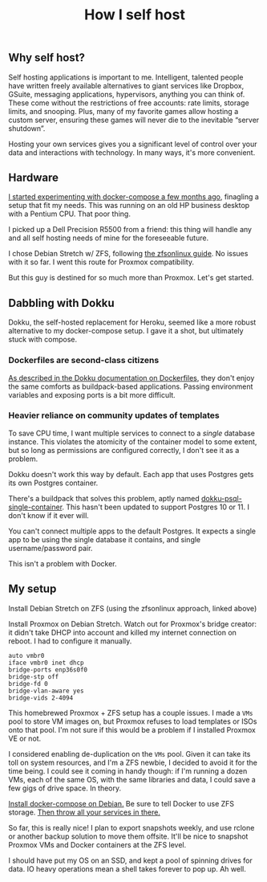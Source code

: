 #+TITLE: How I self host
#+TAGS: Tech

** Why self host?

Self hosting applications is important to me. Intelligent, talented people have
written freely available alternatives to giant services like Dropbox, GSuite,
messaging applications, hypervisors, anything you can think of. These come
without the restrictions of free accounts: rate limits, storage limits, and
snooping. Plus, many of my favorite games allow hosting a custom server,
ensuring these games will never die to the inevitable “server shutdown”.

Hosting your own services gives you a significant level of control over your
data and interactions with technology. In many ways, it's more convenient.

** Hardware

[[/Deploying-your-server-with-Docker-Compose/][I started experimenting with docker-compose a few months ago]], finagling a setup
that fit my needs. This was running on an old HP business desktop with a Pentium
CPU. That poor thing.

I picked up a Dell Precision R5500 from a friend: this thing will handle any and
all self hosting needs of mine for the foreseeable future.

I chose Debian Stretch w/ ZFS, following [[https://github.com/zfsonlinux/zfs/wiki/Debian-Stretch-Root-on-ZFS][the zfsonlinux guide]]. No issues with it
so far. I went this route for Proxmox compatibility.

But this guy is destined for so much more than Proxmox. Let's get started.

** Dabbling with Dokku

Dokku, the self-hosted replacement for Heroku, seemed like a more robust
alternative to my docker-compose setup. I gave it a shot, but ultimately stuck
with compose.

*** Dockerfiles are second-class citizens

[[https://github.com/dokku/dokku/blob/master/docs/deployment/methods/dockerfiles.md][As described in the Dokku documentation on Dockerfiles]], they don't enjoy the
same comforts as buildpack-based applications. Passing environment variables and
exposing ports is a bit more difficult.

*** Heavier reliance on community updates of templates

To save CPU time, I want multiple services to connect to a /single/ database
instance. This violates the atomicity of the container model to some extent, but
so long as permissions are configured correctly, I don't see it as a problem.

Dokku doesn't work this way by default. Each app that uses Postgres gets its own
Postgres container.

There's a buildpack that solves this problem, aptly named
[[https://github.com/Flink/dokku-psql-single-container][dokku-psql-single-container]]. This hasn't been updated to support Postgres 10
or 11. I don't know if it ever will.

You can't connect multiple apps to the default Postgres. It expects a single app
to be using the single database it contains, and single username/password pair.

This isn't a problem with Docker.

** My setup

Install Debian Stretch on ZFS (using the zfsonlinux approach, linked above)

Install Proxmox on Debian Stretch. Watch out for Proxmox's bridge creator: it
didn't take DHCP into account and killed my internet connection on reboot. I had
to configure it manually.

#+BEGIN_SRC config
auto vmbr0
iface vmbr0 inet dhcp
bridge-ports enp36s0f0
bridge-stp off
bridge-fd 0
bridge-vlan-aware yes
bridge-vids 2-4094
#+END_SRC

This homebrewed Proxmox + ZFS setup has a couple issues. I made a ~VMs~ pool to
store VM images on, but Proxmox refuses to load templates or ISOs onto that
pool. I'm not sure if this would be a problem if I installed Proxmox VE or not.

I considered enabling de-duplication on the ~VMs~ pool. Given it can take its
toll on system resources, and I'm a ZFS newbie, I decided to avoid it for the
time being. I could see it coming in handy though: if I'm running a dozen VMs,
each of the same OS, with the same libraries and data, I could save a few gigs
of drive space. In theory.

[[https://docs.docker.com/compose/install/#install-compose][Install docker-compose on Debian.]] Be sure to tell Docker to use ZFS storage.
[[/Deploying-your-server-with-Docker-Compose/][Then throw all your services in there.]]

So far, this is really nice! I plan to export snapshots weekly, and use rclone
or another backup solution to move them offsite. It'll be nice to snapshot
Proxmox VMs and Docker containers at the ZFS level.

I should have put my OS on an SSD, and kept a pool of spinning drives for data.
IO heavy operations mean a shell takes forever to pop up. Ah well.

